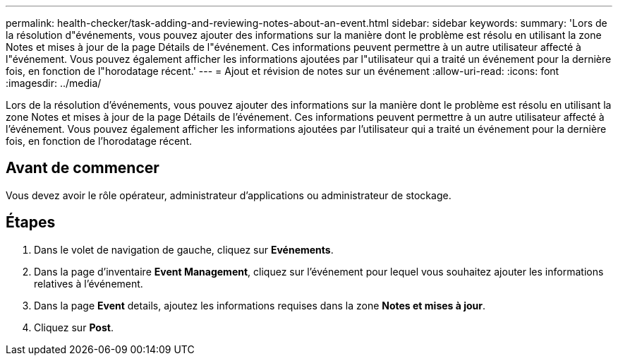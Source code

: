 ---
permalink: health-checker/task-adding-and-reviewing-notes-about-an-event.html 
sidebar: sidebar 
keywords:  
summary: 'Lors de la résolution d"événements, vous pouvez ajouter des informations sur la manière dont le problème est résolu en utilisant la zone Notes et mises à jour de la page Détails de l"événement. Ces informations peuvent permettre à un autre utilisateur affecté à l"événement. Vous pouvez également afficher les informations ajoutées par l"utilisateur qui a traité un événement pour la dernière fois, en fonction de l"horodatage récent.' 
---
= Ajout et révision de notes sur un événement
:allow-uri-read: 
:icons: font
:imagesdir: ../media/


[role="lead"]
Lors de la résolution d'événements, vous pouvez ajouter des informations sur la manière dont le problème est résolu en utilisant la zone Notes et mises à jour de la page Détails de l'événement. Ces informations peuvent permettre à un autre utilisateur affecté à l'événement. Vous pouvez également afficher les informations ajoutées par l'utilisateur qui a traité un événement pour la dernière fois, en fonction de l'horodatage récent.



== Avant de commencer

Vous devez avoir le rôle opérateur, administrateur d'applications ou administrateur de stockage.



== Étapes

. Dans le volet de navigation de gauche, cliquez sur *Evénements*.
. Dans la page d'inventaire *Event Management*, cliquez sur l'événement pour lequel vous souhaitez ajouter les informations relatives à l'événement.
. Dans la page *Event* details, ajoutez les informations requises dans la zone *Notes et mises à jour*.
. Cliquez sur *Post*.

